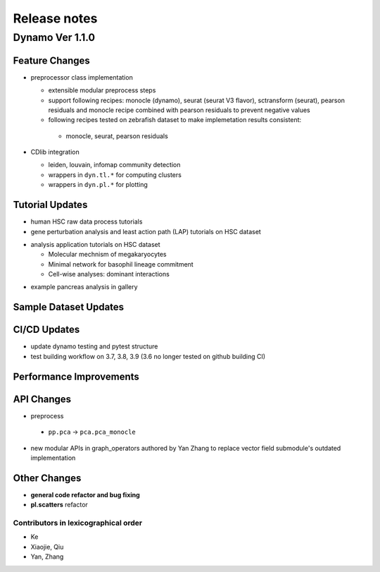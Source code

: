 ==================
Release notes
==================


Dynamo Ver 1.1.0
<<<<<<<<<<<<<<<<<<<<<<<<<<<<<<<<<<<<<<<<<<<<<<<<<<<<<<<<<<<<<<<<<<<<<<<<<<<<<<<<<<<<<<<<<<<<<<<<<<<
Feature Changes
~~~~~~~~~~~~~~~~~~~~~~~~~~
- preprocessor class implementation

  - extensible modular preprocess steps 
  - support following recipes: monocle (dynamo), seurat (seurat V3 flavor), sctransform (seurat), pearson residuals and monocle recipe combined with pearson residuals to prevent negative values
  -  following recipes tested on zebrafish dataset to make implemetation results consistent:
    - monocle, seurat, pearson residuals
- CDlib integration

  - leiden, louvain, infomap community detection
  - wrappers in ``dyn.tl.*`` for computing clusters
  - wrappers in ``dyn.pl.*`` for plotting

Tutorial Updates
~~~~~~~~~~~~~~~~~~~~~~~~~~
* human HSC raw data process tutorials
* gene perturbation analysis and least action path (LAP) tutorials on HSC dataset
- analysis application tutorials on HSC dataset

  - Molecular mechnism of megakaryocytes
  - Minimal network for basophil lineage commitment
  - Cell-wise analyses: dominant interactions
* example pancreas analysis in gallery


Sample Dataset Updates
~~~~~~~~~~~~~~~~~~~~~~~~~~


CI/CD Updates
~~~~~~~~~~~~~~~~~~~~~~~~~~
- update dynamo testing and pytest structure
- test building workflow on 3.7, 3.8, 3.9 (3.6 no longer tested on github building CI)


Performance Improvements
~~~~~~~~~~~~~~~~~~~~~~~~~~


API Changes
~~~~~~~~~~~~~~~~~~~~~~~~~~
- preprocess

 - ``pp.pca`` -> ``pca.pca_monocle``
* new modular APIs in graph_operators authored by Yan Zhang to replace vector field submodule's outdated implementation


Other Changes
~~~~~~~~~~~~~~~~~~~~~~~~~~
* **general code refactor and bug fixing**
* **pl.scatters** refactor


Contributors in lexicographical order
---------------------------------------
* Ke
* Xiaojie, Qiu
* Yan, Zhang